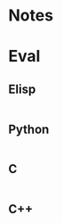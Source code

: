 
* Notes

* Eval

** Elisp

#+BEGIN_SRC emacs-lisp

#+END_SRC

** Python

#+BEGIN_SRC python :results pp

#+END_SRC

** C

#+BEGIN_SRC C :includes <stdio.h> :includes <unistd.h>

#+END_SRC

** C++

#+BEGIN_SRC C++ :includes <iostream>

#+END_SRC

